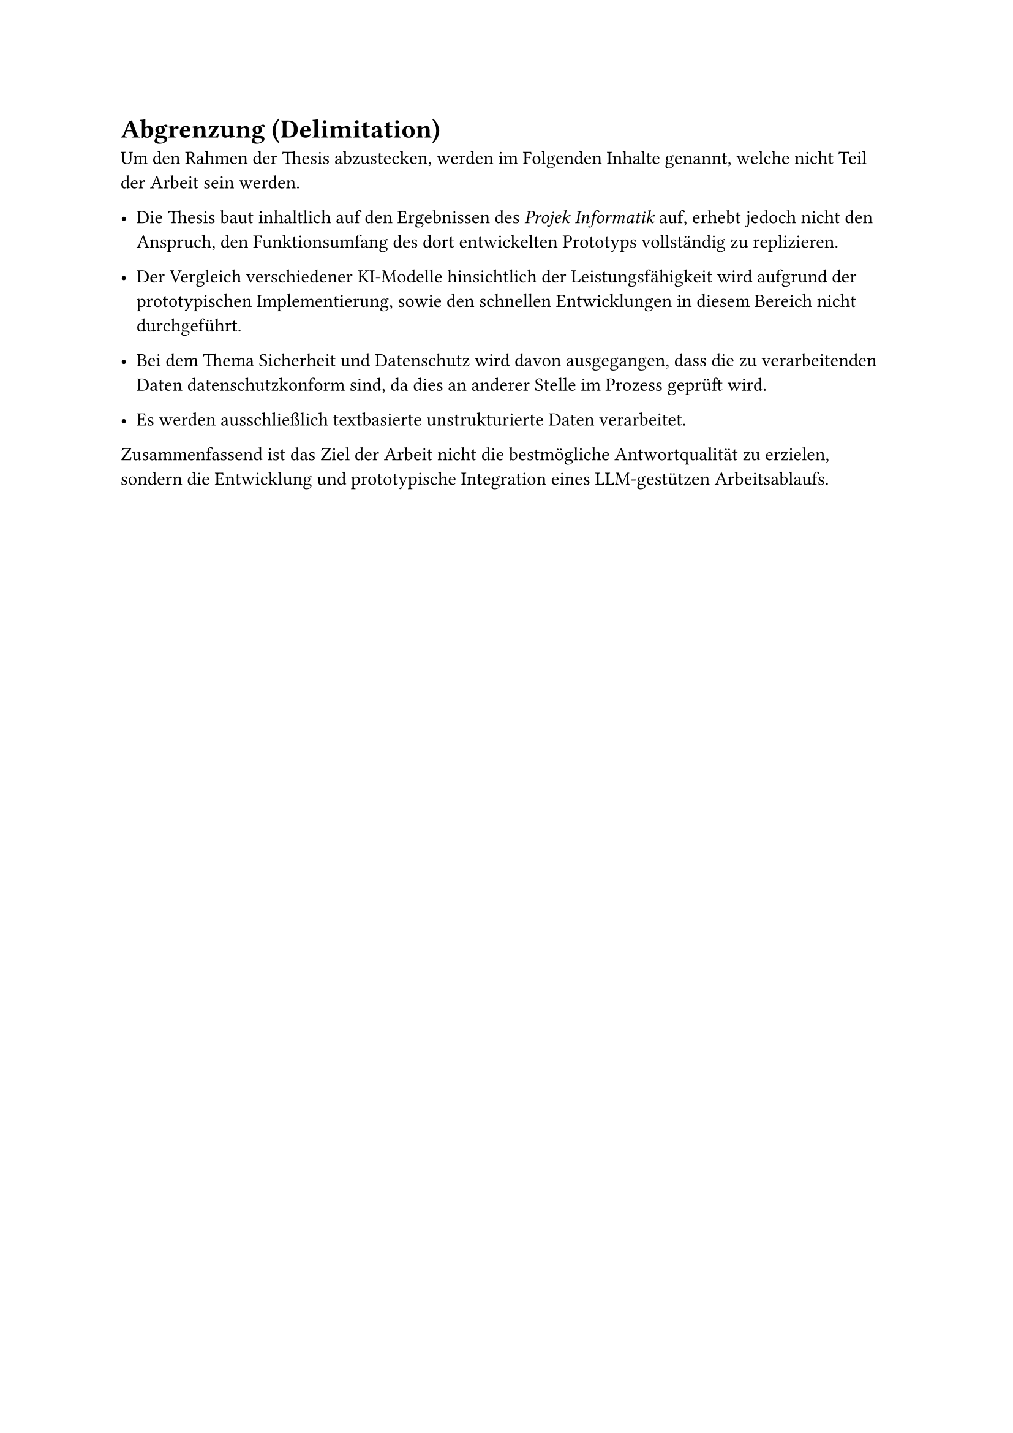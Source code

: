 = Abgrenzung (Delimitation)

Um den Rahmen der Thesis abzustecken, werden im Folgenden Inhalte genannt, welche nicht Teil der Arbeit sein werden.

- Die Thesis baut inhaltlich auf den Ergebnissen des _Projek Informatik_ auf, erhebt jedoch nicht den Anspruch, den Funktionsumfang des dort entwickelten Prototyps vollständig zu replizieren.

- Der Vergleich verschiedener KI-Modelle hinsichtlich der Leistungsfähigkeit wird aufgrund der prototypischen Implementierung, sowie den schnellen Entwicklungen in diesem Bereich nicht durchgeführt.

- Bei dem Thema Sicherheit und Datenschutz wird davon ausgegangen, dass die zu verarbeitenden Daten datenschutzkonform sind, da dies an anderer Stelle im Prozess geprüft wird.

- Es werden ausschließlich textbasierte unstrukturierte Daten verarbeitet.

Zusammenfassend ist das Ziel der Arbeit nicht die bestmögliche Antwortqualität zu erzielen, sondern die Entwicklung und prototypische Integration eines LLM-gestützen Arbeitsablaufs.
